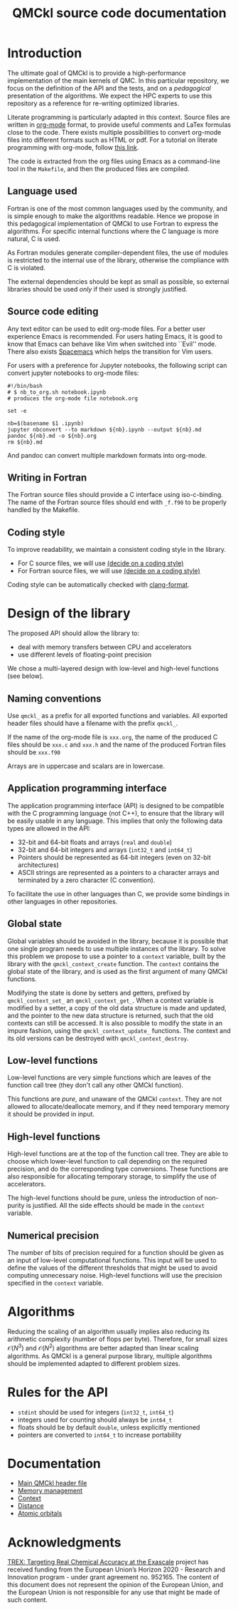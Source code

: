 #+TITLE: QMCkl source code documentation

#+HTML_HEAD: <link rel="stylesheet" type="text/css" href="http://www.pirilampo.org/styles/readtheorg/css/htmlize.css"/>
#+HTML_HEAD: <link rel="stylesheet" type="text/css" href="http://www.pirilampo.org/styles/readtheorg/css/readtheorg.css"/>
#+HTML_HEAD: <script src="https://ajax.googleapis.com/ajax/libs/jquery/2.1.3/jquery.min.js"></script>
#+HTML_HEAD: <script src="https://maxcdn.bootstrapcdn.com/bootstrap/3.3.4/js/bootstrap.min.js"></script>
#+HTML_HEAD: <script type="text/javascript" src="http://www.pirilampo.org/styles/lib/js/jquery.stickytableheaders.js"></script>
#+HTML_HEAD: <script type="text/javascript" src="http://www.pirilampo.org/styles/readtheorg/js/readtheorg.js"></script>

* Introduction

  The ultimate goal of QMCkl is to provide a high-performance
  implementation of the main kernels of QMC. In this particular
  repository, we focus on the definition of the API and the tests,
  and on a /pedagogical/ presentation of the algorithms.  We expect the
  HPC experts to use this repository as a reference for re-writing
  optimized libraries.

  Literate programming is particularly adapted in this context.
  Source files are written in [[https://karl-voit.at/2017/09/23/orgmode-as-markup-only/][org-mode]] format, to provide useful
  comments and LaTex formulas close to the code. There exists multiple
  possibilities to convert org-mode files into different formats such as
  HTML or pdf.
  For a tutorial on literate programming with org-mode, follow
  [[http://www.howardism.org/Technical/Emacs/literate-programming-tutorial.html][this link]].

  The code is extracted from the org files using Emacs as a command-line
  tool in the =Makefile=, and then the produced files are compiled.

** Language used

   Fortran is one of the most common languages used by the community,
   and is simple enough to make the algorithms readable. Hence we
   propose in this pedagogical implementation of QMCkl to use Fortran
   to express the algorithms. For specific internal functions where
   the C language is more natural, C is used.

   As Fortran modules generate compiler-dependent files, the use of
   modules is restricted to the internal use of the library, otherwise
   the compliance with C is violated.

   The external dependencies should be kept as small as possible, so
   external libraries should be used /only/ if their used is strongly
   justified.

** Source code editing

   Any text editor can be used to edit org-mode files. For a better
   user experience Emacs is recommended.
   For users hating Emacs, it is good to know that Emacs can behave
   like Vim when switched into ``Evil'' mode. There also exists
   [[https://www.spacemacs.org][Spacemacs]] which helps the transition for Vim users.

   For users with a preference for Jupyter notebooks, the following
   script can convert jupyter notebooks to org-mode files:

   #+BEGIN_SRC sh tangle: nb_to_org.sh
#!/bin/bash
# $ nb_to_org.sh notebook.ipynb
# produces the org-mode file notebook.org

set -e

nb=$(basename $1 .ipynb)
jupyter nbconvert --to markdown ${nb}.ipynb --output ${nb}.md
pandoc ${nb}.md -o ${nb}.org
rm ${nb}.md
   #+END_SRC

   And pandoc can convert multiple markdown formats into org-mode.

** Writing in Fortran

   The Fortran source files should provide a C interface using
   iso-c-binding. The name of the Fortran source files should end
   with =_f.f90= to be properly handled by the Makefile.

** Coding style
   # TODO: decide on a coding style

   To improve readability, we maintain a consistent coding style in the library.

   - For C source files, we will use __(decide on a coding style)__                           
   - For Fortran source files, we will use __(decide on a coding style)__

   Coding style can be automatically checked with [[https://clang.llvm.org/docs/ClangFormat.html][clang-format]].

* Design of the library

  The proposed API should allow the library to:
  - deal with memory transfers between CPU and accelerators
  - use different levels of floating-point precision

  We chose a multi-layered design with low-level and high-level
  functions (see below).

** Naming conventions

   Use =qmckl_= as a prefix for all exported functions and variables.
   All exported header files should have a filename with the prefix
   =qmckl_=.

   If the name of the org-mode file is =xxx.org=, the name of the
   produced C files should be =xxx.c= and =xxx.h= and the name of the
   produced Fortran files should be =xxx.f90=
   
   Arrays are in uppercase and scalars are in lowercase.

** Application programming interface

   The application programming interface (API) is designed to be
   compatible with the C programming language (not C++), to ensure
   that the library will be easily usable in any language.
   This implies that only the following data types are allowed in the API:

   - 32-bit and 64-bit floats and arrays (=real= and =double=)
   - 32-bit and 64-bit integers and arrays (=int32_t= and =int64_t=)
   - Pointers should be represented as 64-bit integers (even on
     32-bit architectures)
   - ASCII strings are represented as a pointers to a character arrays
     and terminated by a zero character (C convention).

   # TODO : Link to repositories for bindings
   To facilitate the use in other languages than C, we provide some
   bindings in other languages in other repositories.


** Global state

   Global variables should be avoided in the library, because it is
   possible that one single program needs to use multiple instances of
   the library. To solve this problem we propose to use a pointer to a
   =context= variable, built by the library with the
   =qmckl_context_create= function. The =context= contains the global
   state of the library, and is used as the first argument of many
   QMCkl functions.

   Modifying the state is done by setters and getters, prefixed
   by =qmckl_context_set_= an =qmckl_context_get_=.
   When a context variable is modified by a setter, a copy of the old
   data structure is made and updated, and the pointer to the new data
   structure is returned, such that the old contexts can still be
   accessed.
   It is also possible to modify the state in an impure fashion, using
   the =qmckl_context_update_= functions.
   The context and its old versions can be destroyed with
   =qmckl_context_destroy=.

** Low-level functions

   Low-level functions are very simple functions which are leaves of the
   function call tree (they don't call any other QMCkl function).

   This functions are /pure/, and unaware of the QMCkl =context=. They are
   not allowed to allocate/deallocate memory, and if they need
   temporary memory it should be provided in input.

** High-level functions

   High-level functions are at the top of the function call tree.
   They are able to choose which lower-level function to call
   depending on the required precision, and do the corresponding type
   conversions.
   These functions are also responsible for allocating temporary
   storage, to simplify the use of accelerators.

   The high-level functions should be pure, unless the introduction of
   non-purity is justified. All the side effects should be made in the
   =context= variable.

   # TODO : We need an identifier for impure functions

** Numerical precision

   The number of bits of precision required for a function should be
   given as an input of low-level computational functions. This input will
   be used to define the values of the different thresholds that might
   be used to avoid computing unnecessary noise.
   High-level functions will use the precision specified in the
   =context= variable.

* Algorithms
  
  Reducing the scaling of an algorithm usually implies also reducing
  its arithmetic complexity (number of flops per byte). Therefore,
  for small sizes \(\mathcal{O}(N^3)\) and \(\mathcal{O}(N^2)\) algorithms
  are better adapted than linear scaling algorithms.
  As QMCkl is a general purpose library, multiple algorithms should
  be implemented adapted to different problem sizes.

* Rules for the API
   
  - =stdint= should be used for integers (=int32_t=, =int64_t=)
  - integers used for counting should always be =int64_t=
  - floats should be by default =double=, unless explicitly mentioned 
  - pointers are converted to =int64_t= to increase portability

* Documentation

  - [[./qmckl.org][Main QMCkl header file]]
  - [[./qmckl_memory.org][Memory management]]
  - [[./qmckl_context.org][Context]]
  - [[./qmckl_distance.org][Distance]]
  - [[./qmckl_ao.org][Atomic orbitals]]

* Acknowledgments

  [[https://trex-coe.eu/sites/default/files/inline-images/euflag.jpg]]
  [[https://trex-coe.eu][TREX: Targeting Real Chemical Accuracy at the Exascale]] project has received funding from the European Union’s Horizon 2020 - Research and Innovation program - under grant agreement no. 952165. The content of this document does not represent the opinion of the European Union, and the European Union is not responsible for any use that might be made of such content.
